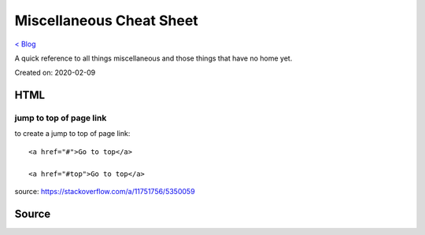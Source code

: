 Miscellaneous Cheat Sheet
=========================
`< Blog <../blog.html>`_

A quick reference to all things miscellaneous and those things that have no home yet.

Created on: 2020-02-09

HTML
----

jump to top of page link
````````````````````````
to create a jump to top of page link::

    <a href="#">Go to top</a>

    <a href="#top">Go to top</a>

source: https://stackoverflow.com/a/11751756/5350059
 

Source
------

